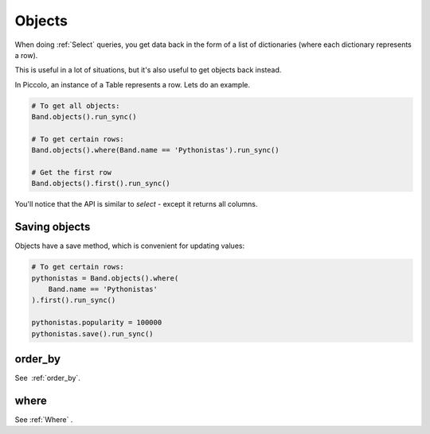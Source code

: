 .. _Objects:

Objects
=======

When doing :ref:`Select`  queries, you get data back in the form of a list of
dictionaries (where each dictionary represents a row).

This is useful in a lot of situations, but it's also useful to get objects
back instead.

In Piccolo, an instance of a Table represents a row. Lets do an
example.

.. code-block:: python

    # To get all objects:
    Band.objects().run_sync()

    # To get certain rows:
    Band.objects().where(Band.name == 'Pythonistas').run_sync()

    # Get the first row
    Band.objects().first().run_sync()

You'll notice that the API is similar to `select` - except it returns all
columns.

Saving objects
--------------

Objects have a save method, which is convenient for updating values:

.. code-block:: python

    # To get certain rows:
    pythonistas = Band.objects().where(
        Band.name == 'Pythonistas'
    ).first().run_sync()

    pythonistas.popularity = 100000
    pythonistas.save().run_sync()

order_by
--------

See  :ref:`order_by`.

where
-----

See :ref:`Where` .
